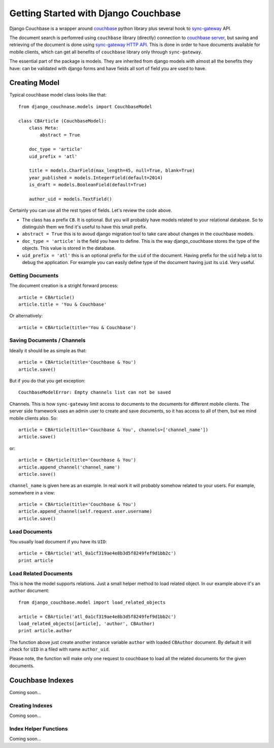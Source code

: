 .. _ref-tutorial:

=====================================
Getting Started with Django Couchbase
=====================================

Django Couchbase is a wrapper around `couchbase <https://pypi.python.org/pypi/couchbase>`_
python library plus several hook to
`sync-gateway <http://developer.couchbase.com/mobile/develop/references/sync-gateway/rest-api/index.html>`_ API.

The document search is perfomred using ``couchbase`` library (directly) connection
to `couchbase server <http://www.couchbase.com/>`_,
but saving and retrieving of the document is done using
`sync-gateway HTTP API <http://developer.couchbase.com/mobile/develop/references/sync-gateway/rest-api/index.html>`_. This is done in order to have documents available for mobile
clients, which can get all benefits of ``couchbase`` library only through ``sync-gateway``.

The essential part of the package is models. They are inherited from django models
with almost all the benefits they have: can be validated with django forms and have fields
all sort of field you are used to have.


Creating Model
==============

Typical couchbase model class looks like that::

    from django_couchnase.models import CouchbaseModel

    class CBArticle (CouchbaseModel):
        class Meta:
            abstract = True

        doc_type = 'article'
        uid_prefix = 'atl'

        title = models.CharField(max_length=45, null=True, blank=True)
        year_published = models.IntegerField(default=2014)
        is_draft = models.BooleanField(default=True)

        author_uid = models.TextField()

Certainly you can use all the rest types of fields. Let's review the code above.

* The class has a prefix ``CB``. It is optional. But you will probably have models
  related to your relational database. So to distinguish them we find it's useful
  to have this small prefix.
* ``abstract = True`` this is to avoud django migration tool to take care about
  changes in the couchbase models.
* ``doc_type = 'article'`` is the field you have to define. This is the way
  django_couchbase stores the type of the objects. This value is stored in the
  database.
* ``uid_prefix = 'atl'`` this is an optional prefix for the ``uid`` of the document.
  Having prefix for the ``uid`` help a lot to debug the application. For example you
  can easily define type of the document having just its ``uid``. Very useful.


Getting Documents
-----------------

The document creation is a stright forward process::

    article = CBArticle()
    article.title = 'You & Couchbase'

Or alternatively::

    article = CBArticle(title='You & Couchbase')


Saving Documents / Channels
---------------------------

Ideally it should be as simple as that::

    article = CBArticle(title='Couchbase & You')
    article.save()

But if you do that you get exception::

    CouchbaseModelError: Empty channels list can not be saved

Channels. This is how ``sync-gateway`` limit access to documents
to the documents for different mobile clients. The server side
framework uses an admin user to create and save documents, so it has
access to all of them, but we mind mobile clients also. So::

    article = CBArticle(title='Couchbase & You', channels=['channel_name'])
    article.save()

or::

    article = CBArticle(title='Couchbase & You')
    article.append_channel('channel_name')
    article.save()

``channel_name`` is given here as an example. In real work it will
probably somehow related to your users. For example, somewhere in a view::

    article = CBArticle(title='Couchbase & You')
    article.append_channel(self.request.user.username)
    article.save()


Load Documents
--------------

You usually load document if you have its ``UID``::

    article = CBArticle('atl_0a1cf319ae4e8b3d5f8249fef9d1bb2c')
    print article


Load Related Documents
----------------------

This is how the model supports relations. Just a small helper method to load
related object. In our example above it's an ``author`` document::

    from django_couchbase.model import load_related_objects

    article = CBArticle('atl_0a1cf319ae4e8b3d5f8249fef9d1bb2c')
    load_related_objects([article], 'author', CBAuthor)
    print article.author

The function above just create another instance variable ``author`` with  loaded
``CBAuthor`` document. By default it will check for ``UID`` in a filed with name
``author_uid``.

Please note, the function will make only one request to couchbase to load all
the related documents for the given documents.


Couchbase Indexes
=================

Coming soon...

Creating Indexes
----------------

Coming soon...


Index Helper Functions
----------------------

Coming soon...



